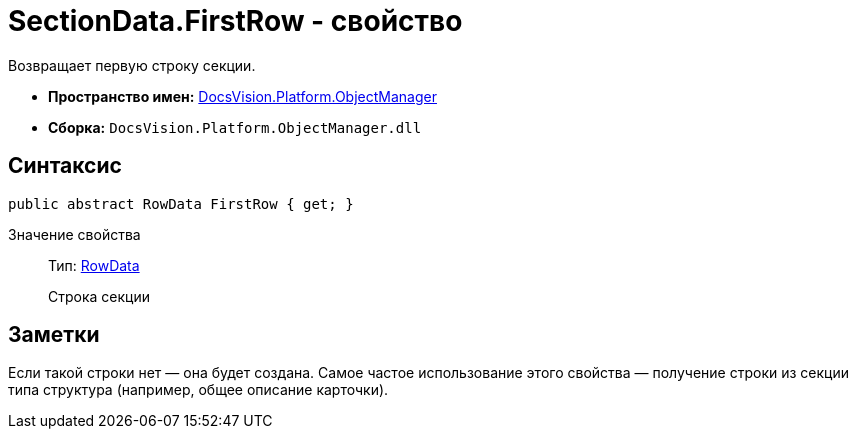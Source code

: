 = SectionData.FirstRow - свойство

Возвращает первую строку секции.

* *Пространство имен:* xref:api/DocsVision/Platform/ObjectManager/ObjectManager_NS.adoc[DocsVision.Platform.ObjectManager]
* *Сборка:* `DocsVision.Platform.ObjectManager.dll`

== Синтаксис

[source,csharp]
----
public abstract RowData FirstRow { get; }
----

Значение свойства::
Тип: xref:api/DocsVision/Platform/ObjectManager/RowData_CL.adoc[RowData]
+
Строка секции

== Заметки

Если такой строки нет — она будет создана. Самое частое использование этого свойства — получение строки из секции типа структура (например, общее описание карточки).
